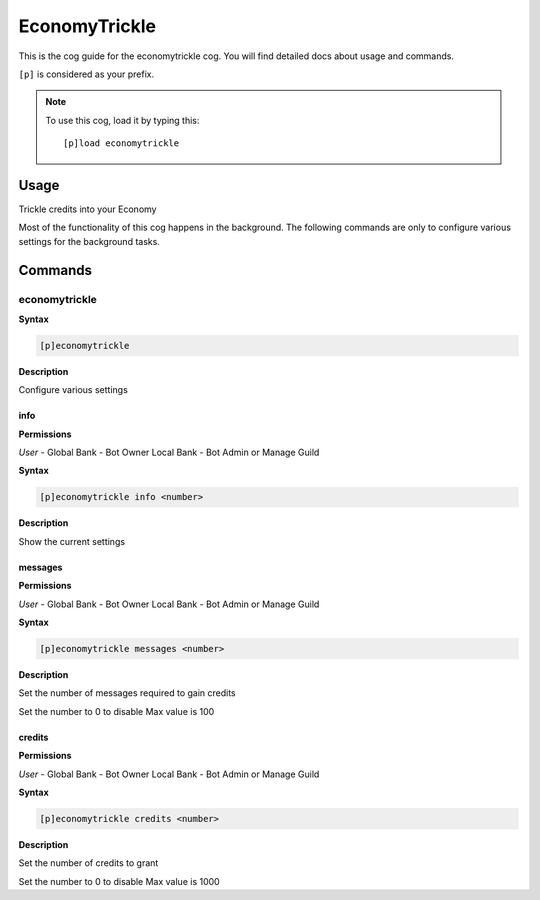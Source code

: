 .. _economytrickle:

==============
EconomyTrickle
==============

This is the cog guide for the economytrickle cog. You will
find detailed docs about usage and commands.

``[p]`` is considered as your prefix.

.. note:: To use this cog, load it by typing this::

        [p]load economytrickle

.. _economytrickle-usage:

-----
Usage
-----

Trickle credits into your Economy

Most of the functionality of this cog happens in the background. The following commands are only to configure various settings for the background tasks.


.. _economytrickle-commands:

--------
Commands
--------

.. _economytrickle-command-economytrickle:

^^^^^^^^^^^^^^
economytrickle
^^^^^^^^^^^^^^

**Syntax**

.. code-block:: none

    [p]economytrickle 

**Description**

Configure various settings 

.. _economytrickle-command-economytrickle-info:

""""
info
""""

**Permissions**

*User* -
Global Bank - Bot Owner
Local Bank - Bot Admin or Manage Guild

**Syntax**

.. code-block:: none

    [p]economytrickle info <number>

**Description**

Show the current settings 

.. _economytrickle-command-economytrickle-messages:

""""""""
messages
""""""""

**Permissions**

*User* -
Global Bank - Bot Owner
Local Bank - Bot Admin or Manage Guild

**Syntax**

.. code-block:: none

    [p]economytrickle messages <number>

**Description**

Set the number of messages required to gain credits

Set the number to 0 to disable
Max value is 100

.. _economytrickle-command-economytrickle-credits:

"""""""
credits
"""""""

**Permissions**

*User* -
Global Bank - Bot Owner
Local Bank - Bot Admin or Manage Guild

**Syntax**

.. code-block:: none

    [p]economytrickle credits <number>

**Description**

Set the number of credits to grant

Set the number to 0 to disable
Max value is 1000
